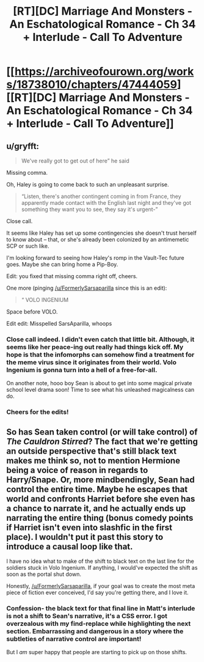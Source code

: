 #+TITLE: [RT][DC] Marriage And Monsters - An Eschatological Romance - Ch 34 + Interlude - Call To Adventure

* [[https://archiveofourown.org/works/18738010/chapters/47444059][[RT][DC] Marriage And Monsters - An Eschatological Romance - Ch 34 + Interlude - Call To Adventure]]
:PROPERTIES:
:Author: FormerlySarsaparilla
:Score: 18
:DateUnix: 1564455915.0
:DateShort: 2019-Jul-30
:END:

** u/gryfft:
#+begin_quote
  We've really got to get out of here” he said
#+end_quote

Missing comma.

Oh, Haley is going to come back to such an unpleasant surprise.

#+begin_quote
  “Listen, there's another contingent coming in from France, they apparently made contact with the English last night and they've got something they want you to see, they say it's urgent-”
#+end_quote

Close call.

It seems like Haley has set up some contingencies she doesn't trust herself to know about -- that, or she's already been colonized by an antimemetic SCP or such like.

I'm looking forward to seeing how Haley's romp in the Vault-Tec future goes. Maybe she can bring home a Pip-Boy.

Edit: you fixed that missing comma right off, cheers.

One more (pinging [[/u/FormerlySarsaparilla]] since this is an edit):

#+begin_quote
  “ VOLO INGENIUM
#+end_quote

Space before VOLO.

Edit edit: Misspelled SarsAparilla, whoops
:PROPERTIES:
:Author: gryfft
:Score: 3
:DateUnix: 1564458729.0
:DateShort: 2019-Jul-30
:END:

*** Close call indeed. I didn't even catch that little bit. Although, it seems like her peace-ing out really had things kick off. My hope is that the infomorphs can somehow find a treatment for the meme virus since it originates from their world. Volo Ingenium is gonna turn into a hell of a free-for-all.

On another note, hooo boy Sean is about to get into some magical private school level drama soon! Time to see what his unleashed magicalness can do.
:PROPERTIES:
:Author: PDNeznor
:Score: 2
:DateUnix: 1564468670.0
:DateShort: 2019-Jul-30
:END:


*** Cheers for the edits!
:PROPERTIES:
:Author: FormerlySarsaparilla
:Score: 2
:DateUnix: 1564508969.0
:DateShort: 2019-Jul-30
:END:


** So has Sean taken control (or will take control) of /The Cauldron Stirred/? The fact that we're getting an outside perspective that's still black text makes me think so, not to mention Hermione being a voice of reason in regards to Harry/Snape. Or, more mindbendingly, Sean had control the entire time. Maybe he escapes that world and confronts Harriet before she even has a chance to narrate it, and he actually ends up narrating the entire thing (bonus comedy points if Harriet isn't even into slashfic in the first place). I wouldn't put it past this story to introduce a causal loop like that.

I have no idea what to make of the shift to black text on the last line for the soldiers stuck in Volo Ingenium. If anything, I would've expected the shift as soon as the portal shut down.

Honestly, [[/u/FormerlySarsaparilla]], if your goal was to create the most meta piece of fiction ever conceived, I'd say you're getting there, and I love it.
:PROPERTIES:
:Author: kreschnav
:Score: 3
:DateUnix: 1564526599.0
:DateShort: 2019-Jul-31
:END:

*** Confession- the black text for that final line in Matt's interlude is not a shift to Sean's narrative, it's a CSS error. I got overzealous with my find-replace while highlighting the next section. Embarrassing and dangerous in a story where the subtleties of narrative control are important!

But I /am/ super happy that people are starting to pick up on those shifts.
:PROPERTIES:
:Author: FormerlySarsaparilla
:Score: 3
:DateUnix: 1564529006.0
:DateShort: 2019-Jul-31
:END:
